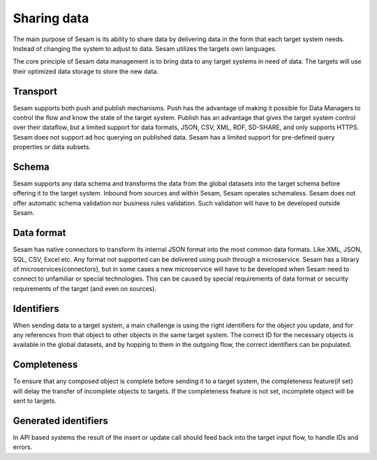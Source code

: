 Sharing data 
============	
The main purpose of Sesam is its ability to share data by delivering data in the form that each target system needs. Instead of changing the system to adjust to data. Sesam utilizes the targets own languages.

The core principle of Sesam data management is to bring data to any target systems in need of data. The targets will use their optimized data storage to store the new data.

Transport
---------
Sesam supports both push and publish mechanisms. Push has the advantage of making it possible for Data Managers to control the flow and know the state of the target system. Publish has an advantage that gives the target system control over their dataflow, but a limited support for data formats, JSON, CSV, XML, RDF, SD-SHARE, and only supports HTTPS.
Sesam does not support ad hoc querying on published data. Sesam has a limited support for pre-defined query properties or data subsets.

Schema
------
Sesam supports any data schema and transforms the data from the global datasets into the target schema before offering it to the target system.
Inbound from sources and within Sesam, Sesam operates schemaless. 
Sesam does not offer automatic schema validation nor business rules validation. Such validation will have to be developed outside Sesam. 

Data format
-----------
Sesam has native connectors to transform its internal JSON format into the most common data formats. Like XML, JSON, SQL, CSV, Excel etc. Any format not supported can be delivered using push through a microservice. Sesam has a library of microservices(connectors), but in some cases a new microservice will have to be developed when Sesam need to connect to unfamiliar or special technologies. This can be caused by special requirements of data format or security requirements of the target (and even on sources).

Identifiers
-----------
When sending data to a target system, a main challenge is using the right identifiers for the object you update, and for any references from that object to other objects in the same target system.
The correct ID for the necessary objects is available in the global datasets, and by hopping to them in the outgoing flow, the correct identifiers can be populated.

Completeness
------------
To ensure that any composed object is complete before sending it to a target system, the completeness feature(if set) will delay the transfer of incomplete objects to targets. If the completeness feature is not set, incomplete object will be sent to targets. 

Generated identifiers
---------------------
In API based systems the result of the insert or update call should feed back into the target input flow, to handle IDs and errors.

